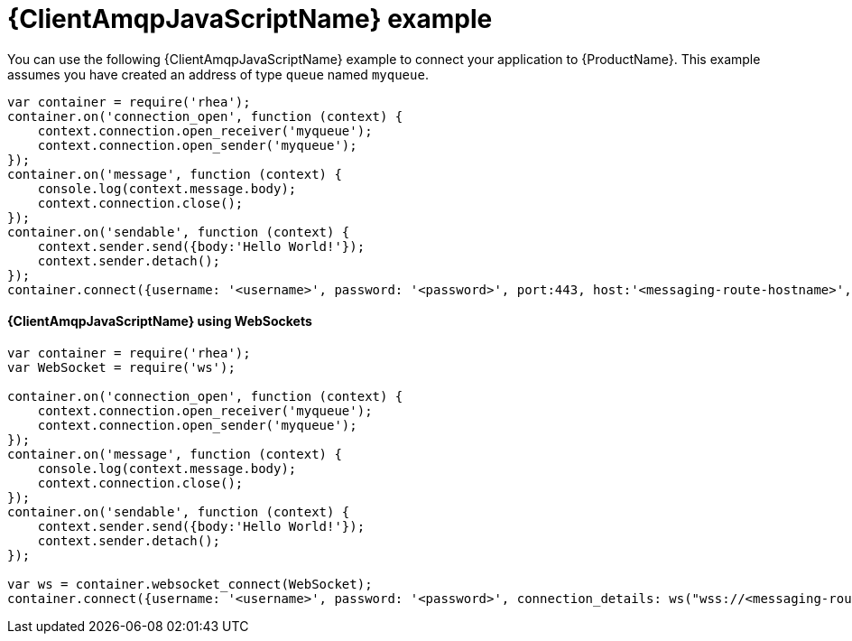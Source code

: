 // Module included in the following assemblies:
//
// assembly-.adoc

[id='ref-javascript-example-{context}']
= {ClientAmqpJavaScriptName} example

You can use the following {ClientAmqpJavaScriptName} example to connect your application to {ProductName}. This example assumes you have created an address of type `queue` named `myqueue`.

[source,javascript,options="nowrap"]
----
var container = require('rhea');
container.on('connection_open', function (context) {
    context.connection.open_receiver('myqueue');
    context.connection.open_sender('myqueue');
});
container.on('message', function (context) {
    console.log(context.message.body);
    context.connection.close();
});
container.on('sendable', function (context) {
    context.sender.send({body:'Hello World!'});
    context.sender.detach();
});
container.connect({username: '<username>', password: '<password>', port:443, host:'<messaging-route-hostname>', transport:'tls', rejectUnauthorized:false});
----

==== {ClientAmqpJavaScriptName} using WebSockets

[source,javascript,options="nowrap"]
----
var container = require('rhea');
var WebSocket = require('ws');

container.on('connection_open', function (context) {
    context.connection.open_receiver('myqueue');
    context.connection.open_sender('myqueue');
});
container.on('message', function (context) {
    console.log(context.message.body);
    context.connection.close();
});
container.on('sendable', function (context) {
    context.sender.send({body:'Hello World!'});
    context.sender.detach();
});

var ws = container.websocket_connect(WebSocket);
container.connect({username: '<username>', password: '<password>', connection_details: ws("wss://<messaging-route-hostname>:443", ["binary"], {rejectUnauthorized: false})});
----

